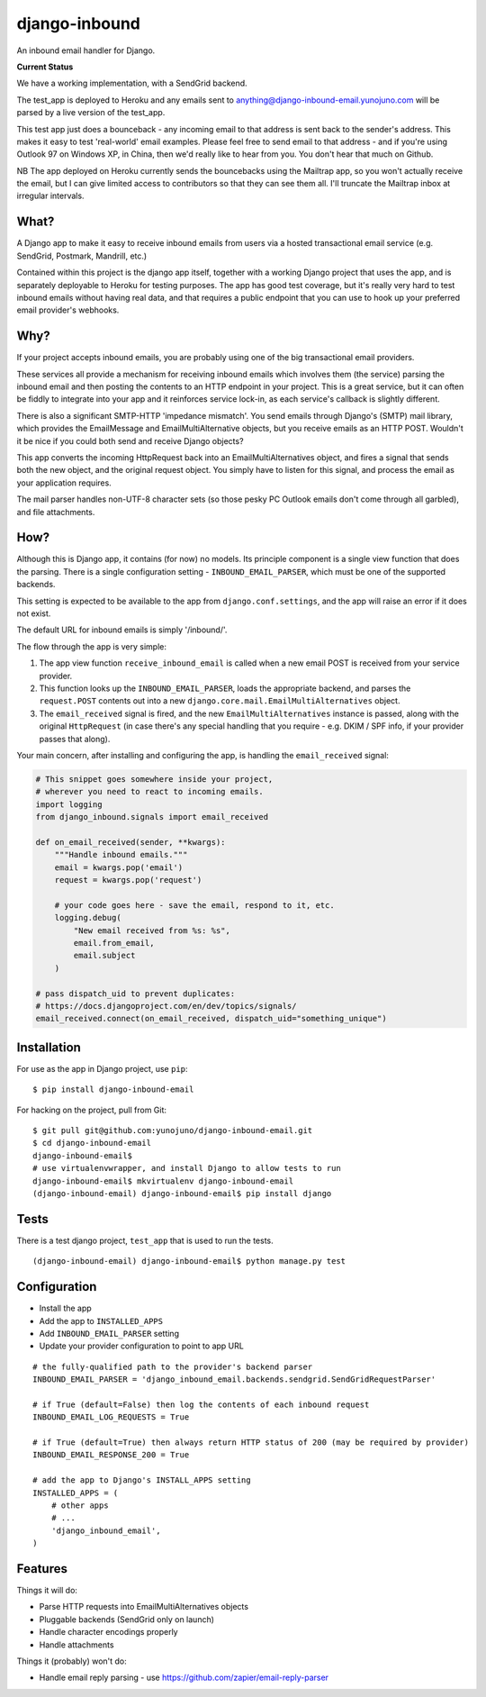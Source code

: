 django-inbound
==============

An inbound email handler for Django.

**Current Status**

.. image:: https://travis-ci.org/yunojuno/django-inbound-email.svg?branch=master
    :target: https://travis-ci.org/yunojuno/django-inbound-email

We have a working implementation, with a SendGrid backend.

The test_app is deployed to Heroku and any emails sent to
anything@django-inbound-email.yunojuno.com will be parsed by a live version of
the test_app.

This test app just does a bounceback - any incoming email to that address
is sent back to the sender's address. This makes it easy to test 'real-world'
email examples. Please feel free to send email to that address - and if you're
using Outlook 97 on Windows XP, in China, then we'd really like to hear from
you. You don't hear that much on Github.

NB The app deployed on Heroku currently sends the bouncebacks using the
Mailtrap app, so you won't actually receive the email, but I can give limited
access to contributors so that they can see them all. I'll truncate the Mailtrap
inbox at irregular intervals.

What?
-----

A Django app to make it easy to receive inbound emails from users via a
hosted transactional email service (e.g. SendGrid, Postmark, Mandrill,
etc.)

Contained within this project is the django app itself, together with
a working Django project that uses the app, and is separately deployable
to Heroku for testing purposes. The app has good test coverage, but it's
really very hard to test inbound emails without having real data, and
that requires a public endpoint that you can use to hook up your
preferred email provider's webhooks.

Why?
----

If your project accepts inbound emails, you are probably using one of
the big transactional email providers.

These services all provide a mechanism for receiving inbound emails
which involves them (the service) parsing the inbound email and then
posting the contents to an HTTP endpoint in your project. This is a
great service, but it can often be fiddly to integrate into your app and
it reinforces service lock-in, as each service's callback is slightly
different.

There is also a significant SMTP-HTTP 'impedance mismatch'. You send
emails through Django's (SMTP) mail library, which provides the
EmailMessage and EmailMultiAlternative objects, but you receive emails
as an HTTP POST. Wouldn't it be nice if you could both send and receive
Django objects?

This app converts the incoming HttpRequest back into an
EmailMultiAlternatives object, and fires a signal that sends both the
new object, and the original request object. You simply have to listen
for this signal, and process the email as your application requires.

The mail parser handles non-UTF-8 character sets (so those pesky PC
Outlook emails don't come through all garbled), and file attachments.

How?
----

Although this is Django app, it contains (for now) no models. Its
principle component is a single view function that does the parsing.
There is a single configuration setting - ``INBOUND_EMAIL_PARSER``,
which must be one of the supported backends.

This setting is expected to be available to the app from ``django.conf.settings``,
and the app will raise an error if it does not exist.

The default URL for inbound emails is simply '/inbound/'.

The flow through the app is very simple:

1. The app view function ``receive_inbound_email`` is called when a new email
   POST is received from your service provider.
2. This function looks up the ``INBOUND_EMAIL_PARSER``, loads the
   appropriate backend, and parses the ``request.POST`` contents out
   into a new ``django.core.mail.EmailMultiAlternatives`` object.
3. The ``email_received`` signal is fired, and the new
   ``EmailMultiAlternatives`` instance is passed, along with the
   original ``HttpRequest`` (in case there's any special handling that
   you require - e.g. DKIM / SPF info, if your provider passes that
   along).

Your main concern, after installing and configuring the app, is handling
the ``email_received`` signal:

.. code:: python

    # This snippet goes somewhere inside your project,
    # wherever you need to react to incoming emails.
    import logging
    from django_inbound.signals import email_received

    def on_email_received(sender, **kwargs):
        """Handle inbound emails."""
        email = kwargs.pop('email')
        request = kwargs.pop('request')

        # your code goes here - save the email, respond to it, etc.
        logging.debug(
            "New email received from %s: %s",
            email.from_email,
            email.subject
        )

    # pass dispatch_uid to prevent duplicates:
    # https://docs.djangoproject.com/en/dev/topics/signals/
    email_received.connect(on_email_received, dispatch_uid="something_unique")

Installation
------------

For use as the app in Django project, use ``pip``:

::

    $ pip install django-inbound-email

For hacking on the project, pull from Git:

::

    $ git pull git@github.com:yunojuno/django-inbound-email.git
    $ cd django-inbound-email
    django-inbound-email$
    # use virtualenvwrapper, and install Django to allow tests to run
    django-inbound-email$ mkvirtualenv django-inbound-email
    (django-inbound-email) django-inbound-email$ pip install django

Tests
-----

There is a test django project, ``test_app`` that is used to run the
tests.

::

    (django-inbound-email) django-inbound-email$ python manage.py test

Configuration
-------------

-  Install the app
-  Add the app to ``INSTALLED_APPS``
-  Add ``INBOUND_EMAIL_PARSER`` setting
-  Update your provider configuration to point to app URL

::

    # the fully-qualified path to the provider's backend parser
    INBOUND_EMAIL_PARSER = 'django_inbound_email.backends.sendgrid.SendGridRequestParser'

    # if True (default=False) then log the contents of each inbound request
    INBOUND_EMAIL_LOG_REQUESTS = True

    # if True (default=True) then always return HTTP status of 200 (may be required by provider)
    INBOUND_EMAIL_RESPONSE_200 = True

    # add the app to Django's INSTALL_APPS setting
    INSTALLED_APPS = (
        # other apps
        # ...
        'django_inbound_email',
    )


Features
--------

Things it will do:

-  Parse HTTP requests into EmailMultiAlternatives objects
-  Pluggable backends (SendGrid only on launch)
-  Handle character encodings properly
-  Handle attachments

Things it (probably) won't do:

-  Handle email reply parsing - use
   https://github.com/zapier/email-reply-parser
